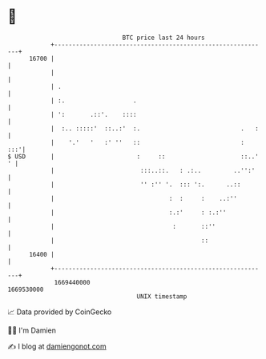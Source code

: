 * 👋

#+begin_example
                                   BTC price last 24 hours                    
               +------------------------------------------------------------+ 
         16700 |                                                            | 
               |                                                            | 
               | .                                                          | 
               | :.                   .                                     | 
               | ':       .::'.    ::::                                     | 
               |  :.. :::::'  ::..:'  :.                            .   :   | 
               |    '.'   '   :' ''   ::                            :   :::'| 
   $ USD       |                       :     ::                     ::..' ' | 
               |                        :::..::.   : .:..         ..'':'    | 
               |                        '' :'' '.  ::: ':.      ..::        | 
               |                                :  :     :    ..:''         | 
               |                                :.:'     : :.:''            | 
               |                                 :       ::''               | 
               |                                         ::                 | 
         16400 |                                                            | 
               +------------------------------------------------------------+ 
                1669440000                                        1669530000  
                                       UNIX timestamp                         
#+end_example
📈 Data provided by CoinGecko

🧑‍💻 I'm Damien

✍️ I blog at [[https://www.damiengonot.com][damiengonot.com]]
